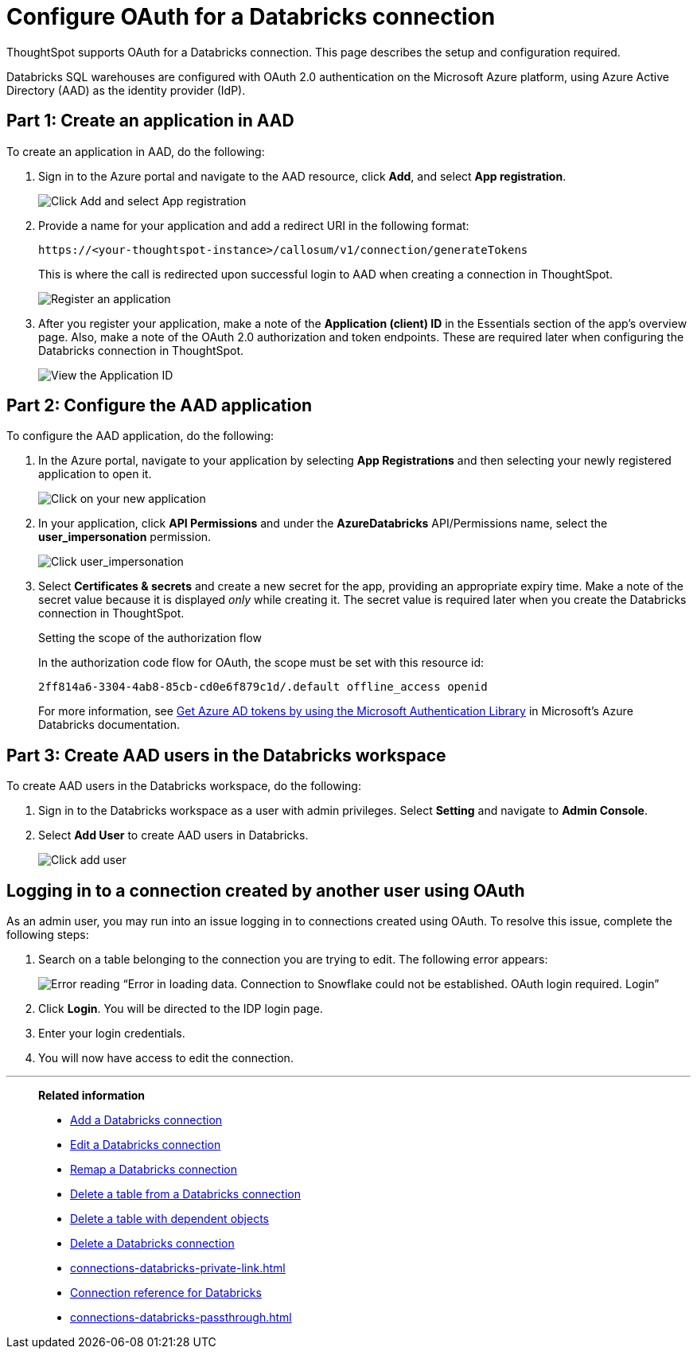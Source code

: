 = Configure OAuth for a {connection} connection
:last_updated: 6/7/2022
:linkattrs:
:page-aliases:
:experimental:
:page-layout: default-cloud
:connection: Databricks
:description: ThoughtSpot supports OAuth for a Databricks connection.

ThoughtSpot supports OAuth for a {connection} connection. This page describes the setup and configuration required.

Databricks SQL warehouses are configured with OAuth 2.0 authentication on the Microsoft Azure platform, using Azure Active Directory (AAD) as the identity provider (IdP).

== Part 1: Create an application in AAD

To create an application in AAD, do the following:

. Sign in to the Azure portal and navigate to the AAD resource, click *Add*, and select *App registration*.
+
image::databricks-oauth-config-1.png[Click Add and select App registration]
. Provide a name for your application and add a redirect URI in the following format:
+
`\https://<your-thoughtspot-instance>/callosum/v1/connection/generateTokens`
+
This is where the call is redirected upon successful login to AAD when creating a connection in ThoughtSpot.
+
image::databricks-oauth-config-2.png[Register an application]

. After you register your application, make a note of the *Application (client) ID* in the Essentials section of the app’s overview page. Also, make a note of the OAuth 2.0 authorization and token endpoints. These are required later when configuring the {connection} connection in ThoughtSpot.
+
image::databricks-oauth-config-3.png[View the Application ID, OAuth 2.0 authorization endpoint, and OAuth 2.0 token endpoint in the Essentials section]

== Part 2: Configure the AAD application

To configure the AAD application, do the following:

. In the Azure portal, navigate to your application by selecting *App Registrations* and then selecting your newly registered application to open it.
+
image::databricks-oauth-config-4.png[Click on your new application]

. In your application, click *API Permissions* and under the *AzureDatabricks* API/Permissions name, select the *user_impersonation* permission.
+
image::databricks-oauth-config-5.png[Click user_impersonation]
. Select *Certificates & secrets* and create a new secret for the app, providing an appropriate expiry time. Make a note of the secret value because it is displayed _only_ while creating it. The secret value is required later when you create the {connection} connection in ThoughtSpot.
+
.Setting the scope of the authorization flow
****

In the authorization code flow for OAuth, the scope must be set with this resource id:
[source]
----
2ff814a6-3304-4ab8-85cb-cd0e6f879c1d/.default offline_access openid
----

For more information, see https://docs.microsoft.com/en-us/azure/databricks/dev-tools/api/latest/aad/app-aad-token[Get Azure AD tokens by using the Microsoft Authentication Library^] in Microsoft's Azure {connection} documentation.
****

== Part 3: Create AAD users in the {connection} workspace

To create AAD users in the {connection} workspace, do the following:

. Sign in to the {connection} workspace as a user with admin privileges. Select *Setting* and navigate to *Admin Console*.
. Select *Add User* to create AAD users in {connection}.
+
image::databricks-oauth-config-6.png[Click add user]

== Logging in to a connection created by another user using OAuth

As an admin user, you may run into an issue logging in to connections created using OAuth. To resolve this issue, complete the following steps:

. Search on a table belonging to the connection you are trying to edit. The following error appears:
+
image:oauth-error.png[Error reading “Error in loading data. Connection to Snowflake could not be established. OAuth login required. Login”]

. Click *Login*. You will be directed to the IDP login page.

. Enter your login credentials.

. You will now have access to edit the connection.


////
== Part 4: Connect the client using the OAuth token

The JDBC connection URL which uses the access token from AAD must use the following format:
[source]
----
`"jdbc:spark://adb-111222444555.13.azuredatabricks.net:443/samples;transportMode=http;" +
"ssl=1;httpPath=/sql/1.0/endpoints/c53335555f2222e999;" +
"AuthMech=11;Auth_Flow=0;" +"Auth_AccessToken=<access_token>"`
----
////

'''
> **Related information**
>
> * xref:connections-databricks-add.adoc[Add a {connection} connection]
> * xref:connections-databricks-edit.adoc[Edit a {connection} connection]
> * xref:connections-databricks-remap.adoc[Remap a {connection} connection]
> * xref:connections-databricks-delete-table.adoc[Delete a table from a {connection} connection]
> * xref:connections-databricks-delete-table-dependencies.adoc[Delete a table with dependent objects]
> * xref:connections-databricks-delete.adoc[Delete a {connection} connection]
> * xref:connections-databricks-private-link.adoc[]
> * xref:connections-databricks-reference.adoc[Connection reference for {connection}]
> * xref:connections-databricks-passthrough.adoc[]